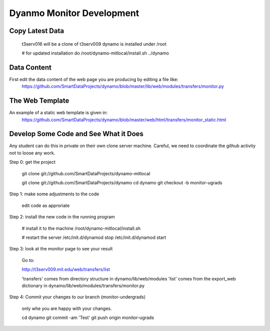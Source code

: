 Dyanmo Monitor Development
==========================


Copy Latest Data
----------------

 t3serv016 will be a clone of t3serv009
 dynamo is installed under /root

 # for updated installation do
 /root/dynamo-mitlocal/install.sh ../dynamo


Data Content
------------

First edit the data content of the web page you are producing by editing a file like:
  https://github.com/SmartDataProjects/dynamo/blob/master/lib/web/modules/transfers/monitor.py


The Web Template
----------------

An example of a static web template is given in:
  https://github.com/SmartDataProjects/dynamo/blob/master/web/html/transfers/monitor_static.html


Develop Some Code and See What it Does
--------------------------------------

Any student can do this in private on their own clone server machine. Careful, we need to coordinate the github activity not to loose any work.

Step 0: get the project

  git clone git://github.com/SmartDataProjects/dynamo-mitlocal

  git clone git://github.com/SmartDataProjects/dynamo
  cd dynamo
  git checkout -b monitor-ugrads

Step 1: make some adjustments to the code

  edit code as approriate

Step 2: install the new code in the running program

  # install it to the machine
  /root/dynamo-mitlocal/install.sh
  
  # restart the server
  /etc/init.d/dynamod stop
  /etc/init.d/dynamod start

Step 3: look at the monitor page to see your result

  Go to:

  http://t3serv009.mit.edu/web/transfers/list

  'transfers' comes from directory structure in dynamo/lib/web/modules
  'list' comes from the export_web dictionary in dynamo/lib/web/modules/transfers/monitor.py

Step 4: Commit your changes to our branch (monitor-undergrads)

  only whe you are happy with your changes.

  cd dynamo
  git commit -am 'Test'
  git push origin monitor-ugrads

